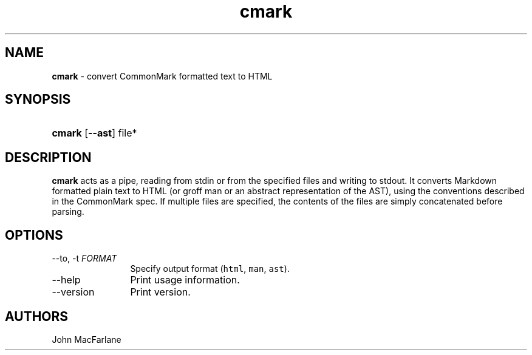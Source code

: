 .TH "cmark" "1" "November 30, 2014" "LOCAL" "General Commands Manual"
.SH "NAME"
\fBcmark\fR
\- convert CommonMark formatted text to HTML
.SH "SYNOPSIS"
.HP 6n
\fBcmark\fR
[\fB\-\-ast\fR]
file*
.SH "DESCRIPTION"
\fBcmark\fR
acts as a pipe, reading from
\fRstdin\fR
or from the specified files and writing to
\fRstdout\fR.
It converts Markdown formatted plain text to HTML (or groff man or
an abstract representation of the AST), using the conventions
described in the CommonMark spec.
If multiple files are specified, the contents of the files are simply
concatenated before parsing.
.SH "OPTIONS"
.TP 12n
\-\-to, \-t \f[I]FORMAT\f[]
Specify output format (\f[C]html\f[], \f[C]man\f[], \f[C]ast\f[]).
.TP 12n
\-\-help
Print usage information.
.TP 12n
\-\-version
Print version.
.SH "AUTHORS"
John MacFarlane
